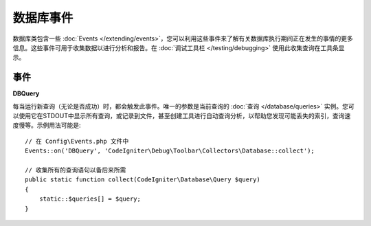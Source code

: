 ###############
数据库事件
###############

数据库类包含一些 :doc:`Events </extending/events>`，您可以利用这些事件来了解有关数据库执行期间正在发生的事情的更多信息。这些事件可用于收集数据以进行分析和报告。在 :doc:`调试工具栏 </testing/debugging>` 使用此收集查询在工具条显示。

==========
事件
==========

**DBQuery**

每当运行新查询（无论是否成功）时，都会触发此事件。唯一的参数是当前查询的 :doc:`查询 </database/queries>` 实例。您可以使用它在STDOUT中显示所有查询，或记录到文件，甚至创建工具进行自动查询分析，以帮助您发现可能丢失的索引，查询速度慢等。示例用法可能是::

    // 在 Config\Events.php 文件中
    Events::on('DBQuery', 'CodeIgniter\Debug\Toolbar\Collectors\Database::collect');

    // 收集所有的查询语句以备后来所需
    public static function collect(CodeIgniter\Database\Query $query)
    {
        static::$queries[] = $query;
    }
